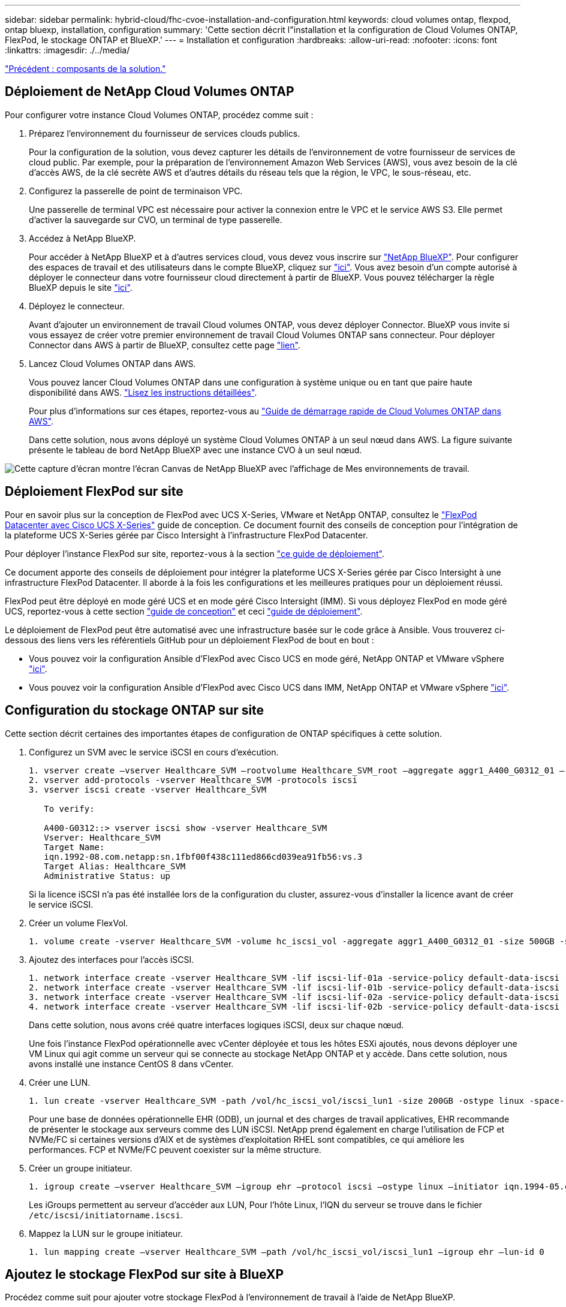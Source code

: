 ---
sidebar: sidebar 
permalink: hybrid-cloud/fhc-cvoe-installation-and-configuration.html 
keywords: cloud volumes ontap, flexpod, ontap bluexp, installation, configuration 
summary: 'Cette section décrit l"installation et la configuration de Cloud Volumes ONTAP, FlexPod, le stockage ONTAP et BlueXP.' 
---
= Installation et configuration
:hardbreaks:
:allow-uri-read: 
:nofooter: 
:icons: font
:linkattrs: 
:imagesdir: ./../media/


link:fhc-cvoe-solution-components.html["Précédent : composants de la solution."]



== Déploiement de NetApp Cloud Volumes ONTAP

Pour configurer votre instance Cloud Volumes ONTAP, procédez comme suit :

. Préparez l'environnement du fournisseur de services clouds publics.
+
Pour la configuration de la solution, vous devez capturer les détails de l'environnement de votre fournisseur de services de cloud public. Par exemple, pour la préparation de l'environnement Amazon Web Services (AWS), vous avez besoin de la clé d'accès AWS, de la clé secrète AWS et d'autres détails du réseau tels que la région, le VPC, le sous-réseau, etc.

. Configurez la passerelle de point de terminaison VPC.
+
Une passerelle de terminal VPC est nécessaire pour activer la connexion entre le VPC et le service AWS S3. Elle permet d'activer la sauvegarde sur CVO, un terminal de type passerelle.

. Accédez à NetApp BlueXP.
+
Pour accéder à NetApp BlueXP et à d'autres services cloud, vous devez vous inscrire sur https://cloudmanager.netapp.com/["NetApp BlueXP"^]. Pour configurer des espaces de travail et des utilisateurs dans le compte BlueXP, cliquez sur https://docs.netapp.com/us-en/cloud-manager-setup-admin/task-setting-up-netapp-accounts.html["ici"^]. Vous avez besoin d'un compte autorisé à déployer le connecteur dans votre fournisseur cloud directement à partir de BlueXP. Vous pouvez télécharger la règle BlueXP depuis le site https://docs.netapp.com/us-en/cloud-manager-setup-admin/reference-permissions.html["ici"^].

. Déployez le connecteur.
+
Avant d'ajouter un environnement de travail Cloud volumes ONTAP, vous devez déployer Connector. BlueXP vous invite si vous essayez de créer votre premier environnement de travail Cloud Volumes ONTAP sans connecteur. Pour déployer Connector dans AWS à partir de BlueXP, consultez cette page https://docs.netapp.com/us-en/cloud-manager-setup-admin/task-creating-connectors-aws.html["lien"^].

. Lancez Cloud Volumes ONTAP dans AWS.
+
Vous pouvez lancer Cloud Volumes ONTAP dans une configuration à système unique ou en tant que paire haute disponibilité dans AWS. https://docs.netapp.com/us-en/cloud-manager-cloud-volumes-ontap/task-deploying-otc-aws.html["Lisez les instructions détaillées"^].

+
Pour plus d'informations sur ces étapes, reportez-vous au https://docs.netapp.com/us-en/cloud-manager-cloud-volumes-ontap/task-getting-started-aws.html["Guide de démarrage rapide de Cloud Volumes ONTAP dans AWS"^].

+
Dans cette solution, nous avons déployé un système Cloud Volumes ONTAP à un seul nœud dans AWS. La figure suivante présente le tableau de bord NetApp BlueXP avec une instance CVO à un seul nœud.



image:fhc-cvoe-image4.jpeg["Cette capture d'écran montre l'écran Canvas de NetApp BlueXP avec l'affichage de Mes environnements de travail."]



== Déploiement FlexPod sur site

Pour en savoir plus sur la conception de FlexPod avec UCS X-Series, VMware et NetApp ONTAP, consultez le https://www.cisco.com/c/en/us/td/docs/unified_computing/ucs/UCS_CVDs/flexpod_xseries_esxi7u2_design.html["FlexPod Datacenter avec Cisco UCS X-Series"^] guide de conception. Ce document fournit des conseils de conception pour l'intégration de la plateforme UCS X-Series gérée par Cisco Intersight à l'infrastructure FlexPod Datacenter.

Pour déployer l'instance FlexPod sur site, reportez-vous à la section https://netapp-https:/www.cisco.com/c/en/us/td/docs/unified_computing/ucs/UCS_CVDs/flexpod_xseries_vmware_7u2.htmlmy.sharepoint.com/personal/dorianh_netapp_com/Documents/Projects/Github%20Conversions/FlexPod/TR-4960/TR-4960%20FlexPod%20hybrid%20cloud%20with%20CVO%20for%20Epic%20latest-Feb14.docx["ce guide de déploiement"^].

Ce document apporte des conseils de déploiement pour intégrer la plateforme UCS X-Series gérée par Cisco Intersight à une infrastructure FlexPod Datacenter. Il aborde à la fois les configurations et les meilleures pratiques pour un déploiement réussi.

FlexPod peut être déployé en mode géré UCS et en mode géré Cisco Intersight (IMM). Si vous déployez FlexPod en mode géré UCS, reportez-vous à cette section https://www.cisco.com/c/en/us/td/docs/unified_computing/ucs/UCS_CVDs/flexpod_m6_esxi7u2_design.html["guide de conception"^] et ceci https://www.cisco.com/c/en/us/td/docs/unified_computing/ucs/UCS_CVDs/flexpod_m6_esxi7u2.html["guide de déploiement"^].

Le déploiement de FlexPod peut être automatisé avec une infrastructure basée sur le code grâce à Ansible. Vous trouverez ci-dessous des liens vers les référentiels GitHub pour un déploiement FlexPod de bout en bout :

* Vous pouvez voir la configuration Ansible d'FlexPod avec Cisco UCS en mode géré, NetApp ONTAP et VMware vSphere https://github.com/ucs-compute-solutions/FlexPod-UCSM-M6["ici"^].
* Vous pouvez voir la configuration Ansible d'FlexPod avec Cisco UCS dans IMM, NetApp ONTAP et VMware vSphere https://github.com/ucs-compute-solutions/FlexPod-IMM-4.2.2["ici"^].




== Configuration du stockage ONTAP sur site

Cette section décrit certaines des importantes étapes de configuration de ONTAP spécifiques à cette solution.

. Configurez un SVM avec le service iSCSI en cours d'exécution.
+
....
1. vserver create –vserver Healthcare_SVM –rootvolume Healthcare_SVM_root –aggregate aggr1_A400_G0312_01 –rootvolume-security-style unix
2. vserver add-protocols -vserver Healthcare_SVM -protocols iscsi
3. vserver iscsi create -vserver Healthcare_SVM

   To verify:

   A400-G0312::> vserver iscsi show -vserver Healthcare_SVM
   Vserver: Healthcare_SVM
   Target Name:
   iqn.1992-08.com.netapp:sn.1fbf00f438c111ed866cd039ea91fb56:vs.3
   Target Alias: Healthcare_SVM
   Administrative Status: up
....
+
Si la licence iSCSI n'a pas été installée lors de la configuration du cluster, assurez-vous d'installer la licence avant de créer le service iSCSI.

. Créer un volume FlexVol.
+
....
1. volume create -vserver Healthcare_SVM -volume hc_iscsi_vol -aggregate aggr1_A400_G0312_01 -size 500GB -state online -policy default -space guarantee none
....
. Ajoutez des interfaces pour l'accès iSCSI.
+
....
1. network interface create -vserver Healthcare_SVM -lif iscsi-lif-01a -service-policy default-data-iscsi -home-node <st-node01> -home-port a0a-<infra-iscsi-a-vlan-id> -address <st-node01-infra-iscsi-a–ip> -netmask <infra-iscsi-a-mask> -status-admin up
2. network interface create -vserver Healthcare_SVM -lif iscsi-lif-01b -service-policy default-data-iscsi -home-node <st-node01> -home-port a0a-<infra-iscsi-b-vlan-id> -address <st-node01-infra-iscsi-b–ip> -netmask <infra-iscsi-b-mask> –status-admin up
3. network interface create -vserver Healthcare_SVM -lif iscsi-lif-02a -service-policy default-data-iscsi -home-node <st-node02> -home-port a0a-<infra-iscsi-a-vlan-id> -address <st-node02-infra-iscsi-a–ip> -netmask <infra-iscsi-a-mask> –status-admin up
4. network interface create -vserver Healthcare_SVM -lif iscsi-lif-02b -service-policy default-data-iscsi -home-node <st-node02> -home-port a0a-<infra-iscsi-b-vlan-id> -address <st-node02-infra-iscsi-b–ip> -netmask <infra-iscsi-b-mask> –status-admin up
....
+
Dans cette solution, nous avons créé quatre interfaces logiques iSCSI, deux sur chaque nœud.

+
Une fois l'instance FlexPod opérationnelle avec vCenter déployée et tous les hôtes ESXi ajoutés, nous devons déployer une VM Linux qui agit comme un serveur qui se connecte au stockage NetApp ONTAP et y accède. Dans cette solution, nous avons installé une instance CentOS 8 dans vCenter.

. Créer une LUN.
+
....
1. lun create -vserver Healthcare_SVM -path /vol/hc_iscsi_vol/iscsi_lun1 -size 200GB -ostype linux -space-reserve disabled
....
+
Pour une base de données opérationnelle EHR (ODB), un journal et des charges de travail applicatives, EHR recommande de présenter le stockage aux serveurs comme des LUN iSCSI. NetApp prend également en charge l'utilisation de FCP et NVMe/FC si certaines versions d'AIX et de systèmes d'exploitation RHEL sont compatibles, ce qui améliore les performances. FCP et NVMe/FC peuvent coexister sur la même structure.

. Créer un groupe initiateur.
+
....
1. igroup create –vserver Healthcare_SVM –igroup ehr –protocol iscsi –ostype linux –initiator iqn.1994-05.com.redhat:8e91e9769336
....
+
Les iGroups permettent au serveur d'accéder aux LUN, Pour l'hôte Linux, l'IQN du serveur se trouve dans le fichier `/etc/iscsi/initiatorname.iscsi`.

. Mappez la LUN sur le groupe initiateur.
+
....
1. lun mapping create –vserver Healthcare_SVM –path /vol/hc_iscsi_vol/iscsi_lun1 –igroup ehr –lun-id 0
....




== Ajoutez le stockage FlexPod sur site à BlueXP

Procédez comme suit pour ajouter votre stockage FlexPod à l'environnement de travail à l'aide de NetApp BlueXP.

. Dans le menu de navigation, sélectionnez *stockage* > *Canvas*.
. Sur la page Canevas, cliquez sur *Ajouter un environnement de travail* et sélectionnez *sur site*.
. Sélectionnez *ONTAP sur site*. Cliquez sur *Suivant*.
+
image:fhc-cvoe-image5.jpeg["Cette capture d'écran montre la page BlueXP Add Working Group avec l'option On-site ONTAP sélectionnée."]

. Sur la page ONTAP Cluster Details (Détails du cluster ONTAP), entrez l'adresse IP de gestion du cluster et le mot de passe du compte d'utilisateur admin. Cliquez ensuite sur *Ajouter*.
+
image:fhc-cvoe-image6.png["Cette capture d'écran affiche la page de découverte du cluster BlueXP ONTAP avec les entrées Détails du cluster ONTAP."]

. Sur la page Détails et informations d'identification, entrez un nom et une description pour l'environnement de travail, puis cliquez sur *Go*.
+
BlueXP découvre le cluster ONTAP et l'ajoute en tant qu'environnement de travail sur la zone de travail.

+
image:fhc-cvoe-image7.jpeg["Cette capture d'écran montre la page Canvas de BlueXP avec les environnements de travail récemment ajoutés à droite."]



Pour plus d'informations, reportez-vous à la page https://docs.netapp.com/us-en/cloud-manager-ontap-onprem/task-discovering-ontap.html["Découvrez les clusters ONTAP sur site"^].

link:fhc-cvoe-san-configuration.html["Ensuite : configuration SAN."]
